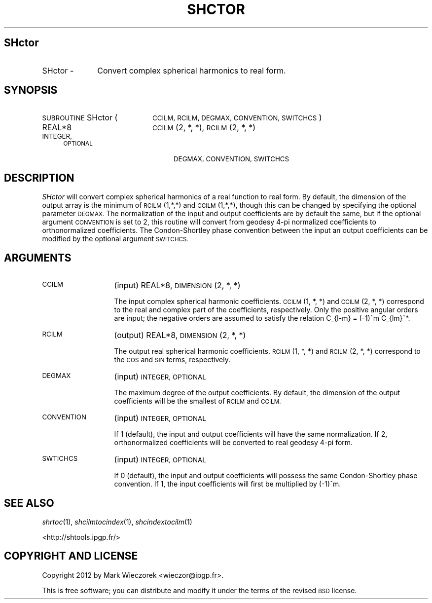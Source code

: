 .\" Automatically generated by Pod::Man 2.27 (Pod::Simple 3.28)
.\"
.\" Standard preamble:
.\" ========================================================================
.de Sp \" Vertical space (when we can't use .PP)
.if t .sp .5v
.if n .sp
..
.de Vb \" Begin verbatim text
.ft CW
.nf
.ne \\$1
..
.de Ve \" End verbatim text
.ft R
.fi
..
.\" Set up some character translations and predefined strings.  \*(-- will
.\" give an unbreakable dash, \*(PI will give pi, \*(L" will give a left
.\" double quote, and \*(R" will give a right double quote.  \*(C+ will
.\" give a nicer C++.  Capital omega is used to do unbreakable dashes and
.\" therefore won't be available.  \*(C` and \*(C' expand to `' in nroff,
.\" nothing in troff, for use with C<>.
.tr \(*W-
.ds C+ C\v'-.1v'\h'-1p'\s-2+\h'-1p'+\s0\v'.1v'\h'-1p'
.ie n \{\
.    ds -- \(*W-
.    ds PI pi
.    if (\n(.H=4u)&(1m=24u) .ds -- \(*W\h'-12u'\(*W\h'-12u'-\" diablo 10 pitch
.    if (\n(.H=4u)&(1m=20u) .ds -- \(*W\h'-12u'\(*W\h'-8u'-\"  diablo 12 pitch
.    ds L" ""
.    ds R" ""
.    ds C` ""
.    ds C' ""
'br\}
.el\{\
.    ds -- \|\(em\|
.    ds PI \(*p
.    ds L" ``
.    ds R" ''
.    ds C`
.    ds C'
'br\}
.\"
.\" Escape single quotes in literal strings from groff's Unicode transform.
.ie \n(.g .ds Aq \(aq
.el       .ds Aq '
.\"
.\" If the F register is turned on, we'll generate index entries on stderr for
.\" titles (.TH), headers (.SH), subsections (.SS), items (.Ip), and index
.\" entries marked with X<> in POD.  Of course, you'll have to process the
.\" output yourself in some meaningful fashion.
.\"
.\" Avoid warning from groff about undefined register 'F'.
.de IX
..
.nr rF 0
.if \n(.g .if rF .nr rF 1
.if (\n(rF:(\n(.g==0)) \{
.    if \nF \{
.        de IX
.        tm Index:\\$1\t\\n%\t"\\$2"
..
.        if !\nF==2 \{
.            nr % 0
.            nr F 2
.        \}
.    \}
.\}
.rr rF
.\"
.\" Accent mark definitions (@(#)ms.acc 1.5 88/02/08 SMI; from UCB 4.2).
.\" Fear.  Run.  Save yourself.  No user-serviceable parts.
.    \" fudge factors for nroff and troff
.if n \{\
.    ds #H 0
.    ds #V .8m
.    ds #F .3m
.    ds #[ \f1
.    ds #] \fP
.\}
.if t \{\
.    ds #H ((1u-(\\\\n(.fu%2u))*.13m)
.    ds #V .6m
.    ds #F 0
.    ds #[ \&
.    ds #] \&
.\}
.    \" simple accents for nroff and troff
.if n \{\
.    ds ' \&
.    ds ` \&
.    ds ^ \&
.    ds , \&
.    ds ~ ~
.    ds /
.\}
.if t \{\
.    ds ' \\k:\h'-(\\n(.wu*8/10-\*(#H)'\'\h"|\\n:u"
.    ds ` \\k:\h'-(\\n(.wu*8/10-\*(#H)'\`\h'|\\n:u'
.    ds ^ \\k:\h'-(\\n(.wu*10/11-\*(#H)'^\h'|\\n:u'
.    ds , \\k:\h'-(\\n(.wu*8/10)',\h'|\\n:u'
.    ds ~ \\k:\h'-(\\n(.wu-\*(#H-.1m)'~\h'|\\n:u'
.    ds / \\k:\h'-(\\n(.wu*8/10-\*(#H)'\z\(sl\h'|\\n:u'
.\}
.    \" troff and (daisy-wheel) nroff accents
.ds : \\k:\h'-(\\n(.wu*8/10-\*(#H+.1m+\*(#F)'\v'-\*(#V'\z.\h'.2m+\*(#F'.\h'|\\n:u'\v'\*(#V'
.ds 8 \h'\*(#H'\(*b\h'-\*(#H'
.ds o \\k:\h'-(\\n(.wu+\w'\(de'u-\*(#H)/2u'\v'-.3n'\*(#[\z\(de\v'.3n'\h'|\\n:u'\*(#]
.ds d- \h'\*(#H'\(pd\h'-\w'~'u'\v'-.25m'\f2\(hy\fP\v'.25m'\h'-\*(#H'
.ds D- D\\k:\h'-\w'D'u'\v'-.11m'\z\(hy\v'.11m'\h'|\\n:u'
.ds th \*(#[\v'.3m'\s+1I\s-1\v'-.3m'\h'-(\w'I'u*2/3)'\s-1o\s+1\*(#]
.ds Th \*(#[\s+2I\s-2\h'-\w'I'u*3/5'\v'-.3m'o\v'.3m'\*(#]
.ds ae a\h'-(\w'a'u*4/10)'e
.ds Ae A\h'-(\w'A'u*4/10)'E
.    \" corrections for vroff
.if v .ds ~ \\k:\h'-(\\n(.wu*9/10-\*(#H)'\s-2\u~\d\s+2\h'|\\n:u'
.if v .ds ^ \\k:\h'-(\\n(.wu*10/11-\*(#H)'\v'-.4m'^\v'.4m'\h'|\\n:u'
.    \" for low resolution devices (crt and lpr)
.if \n(.H>23 .if \n(.V>19 \
\{\
.    ds : e
.    ds 8 ss
.    ds o a
.    ds d- d\h'-1'\(ga
.    ds D- D\h'-1'\(hy
.    ds th \o'bp'
.    ds Th \o'LP'
.    ds ae ae
.    ds Ae AE
.\}
.rm #[ #] #H #V #F C
.\" ========================================================================
.\"
.IX Title "SHCTOR 1"
.TH SHCTOR 1 "2015-03-10" "SHTOOLS 3.0" "SHTOOLS 3.0"
.\" For nroff, turn off justification.  Always turn off hyphenation; it makes
.\" way too many mistakes in technical documents.
.if n .ad l
.nh
.SH "SHctor"
.IX Header "SHctor"
.IP "SHctor \-" 10
.IX Item "SHctor -"
Convert complex spherical harmonics to real form.
.SH "SYNOPSIS"
.IX Header "SYNOPSIS"
.IP "\s-1SUBROUTINE\s0 SHctor (" 20
.IX Item "SUBROUTINE SHctor ("
\&\s-1CCILM, RCILM, DEGMAX, CONVENTION, SWITCHCS \s0)
.RS 4
.IP "REAL*8" 20
.IX Item "REAL*8"
\&\s-1CCILM\s0(2, *, *), \s-1RCILM\s0(2, *, *)
.IP "\s-1INTEGER, OPTIONAL\s0" 20
.IX Item "INTEGER, OPTIONAL"
\&\s-1DEGMAX, CONVENTION, SWITCHCS\s0
.RE
.RS 4
.RE
.SH "DESCRIPTION"
.IX Header "DESCRIPTION"
\&\fISHctor\fR will convert complex spherical harmonics of a real function to real form. By default, the dimension of the output array is the minimum of \s-1RCILM\s0(1,*,*) and \s-1CCILM\s0(1,*,*), though this can be changed by specifying the optional parameter \s-1DEGMAX.\s0 The normalization of the input and output coefficients are by default the same, but if the optional argument \s-1CONVENTION\s0 is set to 2, this routine will convert from geodesy 4\-pi normalized coefficients to orthonormalized coefficients. The Condon-Shortley phase convention between the input an output coefficients can be modified by the optional argument \s-1SWITCHCS.\s0
.SH "ARGUMENTS"
.IX Header "ARGUMENTS"
.IP "\s-1CCILM\s0" 13
.IX Item "CCILM"
(input) REAL*8, \s-1DIMENSION \s0(2, *, *)
.Sp
The input complex spherical harmonic coefficients. \s-1CCILM\s0(1,\ *,\ *) and \s-1CCILM\s0(2,\ *,\ *) correspond to the real and complex part of the coefficients, respectively. Only the positive angular orders are input; the negative orders are assumed to satisfy the relation C_{l\-m} = (\-1)^m C_{lm}^*.
.IP "\s-1RCILM\s0" 13
.IX Item "RCILM"
(output) REAL*8, \s-1DIMENSION \s0(2, *, *)
.Sp
The output real spherical harmonic coefficients. \s-1RCILM\s0(1,\ *,\ *) and \s-1RCILM\s0(2,\ *,\ *) correspond to the \s-1COS\s0 and \s-1SIN\s0 terms, respectively.
.IP "\s-1DEGMAX\s0" 13
.IX Item "DEGMAX"
(input) \s-1INTEGER, OPTIONAL\s0
.Sp
The maximum degree of the output coefficients. By default, the dimension of the output coefficients will be the smallest of \s-1RCILM\s0 and \s-1CCILM.\s0
.IP "\s-1CONVENTION\s0" 13
.IX Item "CONVENTION"
(input) \s-1INTEGER, OPTIONAL\s0
.Sp
If 1 (default), the input and output coefficients will have the same normalization. If 2, orthonormalized coefficients will be converted to real geodesy 4\-pi form.
.IP "\s-1SWTICHCS\s0" 13
.IX Item "SWTICHCS"
(input) \s-1INTEGER, OPTIONAL\s0
.Sp
If 0 (default), the input and output coefficients will possess the same Condon-Shortley phase convention. If 1, the input coefficients will first be multiplied by (\-1)^m.
.SH "SEE ALSO"
.IX Header "SEE ALSO"
\&\fIshrtoc\fR\|(1), \fIshcilmtocindex\fR\|(1), \fIshcindextocilm\fR\|(1)
.PP
<http://shtools.ipgp.fr/>
.SH "COPYRIGHT AND LICENSE"
.IX Header "COPYRIGHT AND LICENSE"
Copyright 2012 by Mark Wieczorek <wieczor@ipgp.fr>.
.PP
This is free software; you can distribute and modify it under the terms of the revised \s-1BSD\s0 license.
